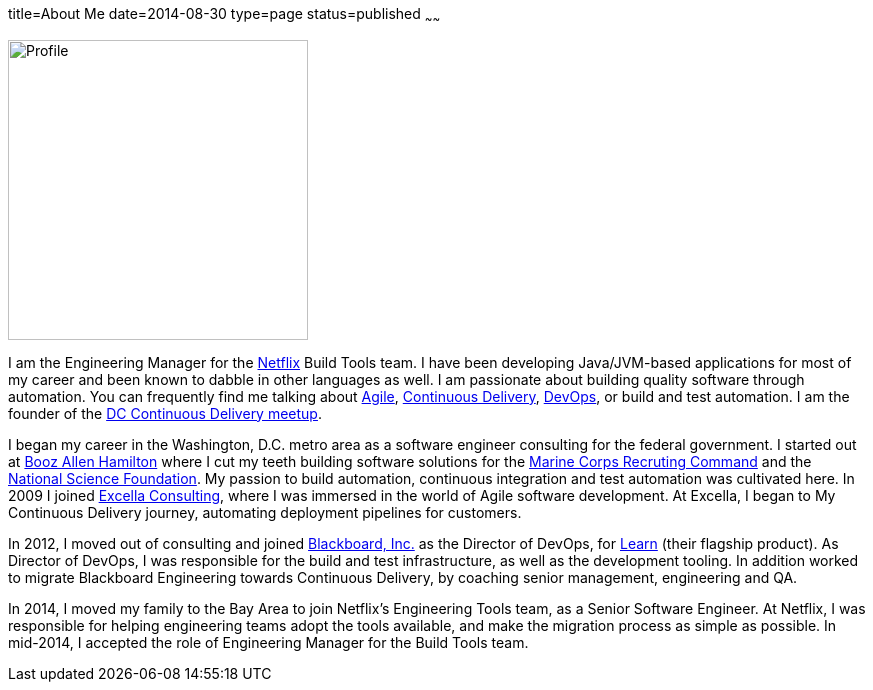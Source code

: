 title=About Me
date=2014-08-30
type=page
status=published
~~~~~~

image:img/profile_pic-sq.jpg[Profile,300,300,role="right"]

I am the Engineering Manager for the http://www.netflix.com/[Netflix] Build Tools team. I have been developing Java/JVM-based applications for most of my career and been known to dabble in other languages as well. I am  passionate about building quality software through automation. You can frequently find me talking about http://www.mikemcgarr.com/tags/agile.html[Agile], http://www.mikemcgarr.com/tags/continuous-delivery.html[Continuous Delivery], http://www.mikemcgarr.com/tags/devops.html[DevOps], or build and test automation.  I am the founder of the http://www.meetup.com/DC-continuous-delivery[DC Continuous Delivery meetup].

I began my career in the Washington, D.C. metro area as a software engineer consulting for the federal government. I started out at http://www.boozallen.com/[Booz Allen Hamilton] where I cut my teeth building software solutions for the http://www.mcrc.marines.mil/[Marine Corps Recruting Command] and the http://www.nsf.gov/[National Science Foundation]. My passion to build automation, continuous integration and test automation was cultivated here. In 2009 I joined http://www.excella.com/[Excella Consulting], where I was immersed in the world of Agile software development. At Excella, I began to My Continuous Delivery journey, automating deployment pipelines for customers.

In 2012, I moved out of consulting and joined http://www.blackboard.com/[Blackboard, Inc.] as the Director of DevOps, for http://www.blackboard.com/Platforms/Learn/Overview.aspx[Learn] (their flagship product).  As Director of DevOps, I was responsible for the build and test infrastructure, as well as the development tooling.  In addition worked to migrate Blackboard Engineering towards Continuous Delivery, by coaching senior management, engineering and QA.

In 2014, I moved my family to the Bay Area to join Netflix's Engineering Tools team, as a Senior Software Engineer. At Netflix, I was responsible for helping engineering teams adopt the tools available, and make the migration process as simple as possible.  In mid-2014, I accepted the role of Engineering Manager for the Build Tools team.